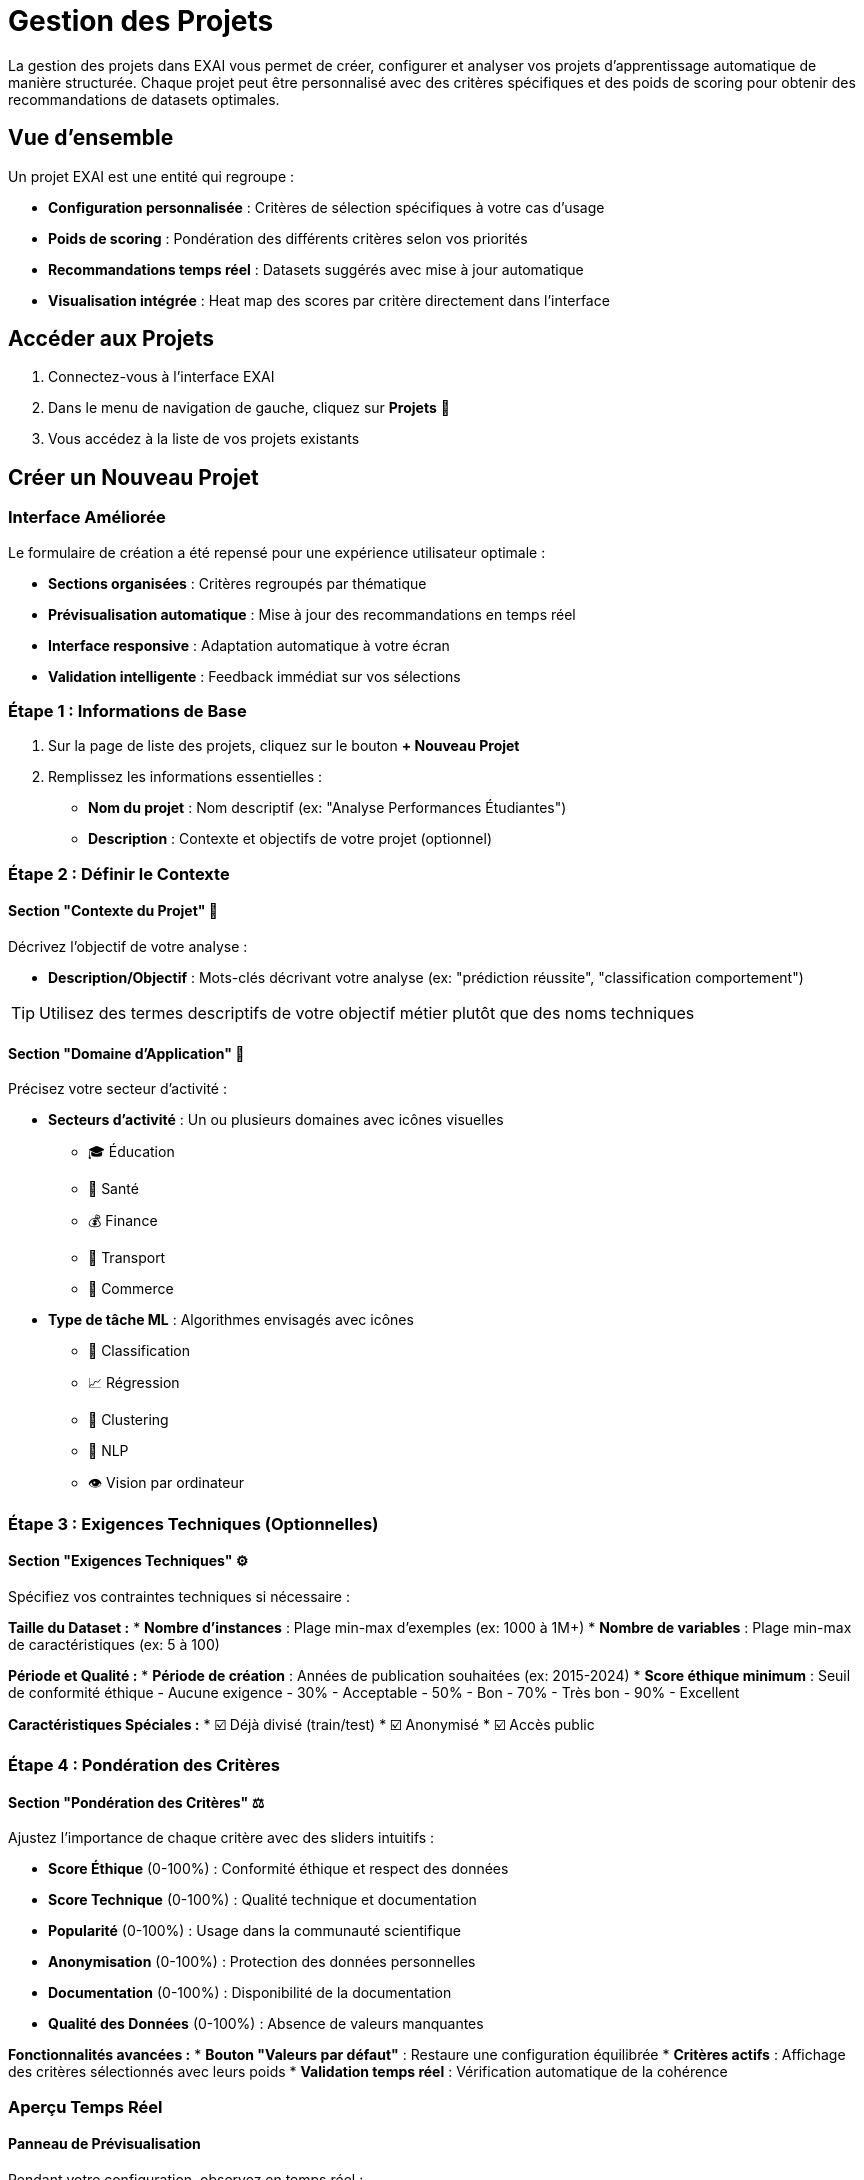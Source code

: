= Gestion des Projets

La gestion des projets dans EXAI vous permet de créer, configurer et analyser vos projets d'apprentissage automatique de manière structurée. Chaque projet peut être personnalisé avec des critères spécifiques et des poids de scoring pour obtenir des recommandations de datasets optimales.

== Vue d'ensemble

Un projet EXAI est une entité qui regroupe :

* **Configuration personnalisée** : Critères de sélection spécifiques à votre cas d'usage
* **Poids de scoring** : Pondération des différents critères selon vos priorités  
* **Recommandations temps réel** : Datasets suggérés avec mise à jour automatique
* **Visualisation intégrée** : Heat map des scores par critère directement dans l'interface

== Accéder aux Projets

. Connectez-vous à l'interface EXAI
. Dans le menu de navigation de gauche, cliquez sur *Projets* 📁
. Vous accédez à la liste de vos projets existants

== Créer un Nouveau Projet

=== Interface Améliorée

Le formulaire de création a été repensé pour une expérience utilisateur optimale :

* **Sections organisées** : Critères regroupés par thématique
* **Prévisualisation automatique** : Mise à jour des recommandations en temps réel
* **Interface responsive** : Adaptation automatique à votre écran
* **Validation intelligente** : Feedback immédiat sur vos sélections

=== Étape 1 : Informations de Base

. Sur la page de liste des projets, cliquez sur le bouton *+ Nouveau Projet*
. Remplissez les informations essentielles :
   * **Nom du projet** : Nom descriptif (ex: "Analyse Performances Étudiantes")
   * **Description** : Contexte et objectifs de votre projet (optionnel)

=== Étape 2 : Définir le Contexte

==== Section "Contexte du Projet" 🎯

Décrivez l'objectif de votre analyse :

* **Description/Objectif** : Mots-clés décrivant votre analyse (ex: "prédiction réussite", "classification comportement")

TIP: Utilisez des termes descriptifs de votre objectif métier plutôt que des noms techniques

==== Section "Domaine d'Application" 🏢

Précisez votre secteur d'activité :

* **Secteurs d'activité** : Un ou plusieurs domaines avec icônes visuelles
  - 🎓 Éducation
  - 🏥 Santé  
  - 💰 Finance
  - 🚗 Transport
  - 🛒 Commerce

* **Type de tâche ML** : Algorithmes envisagés avec icônes
  - 🎯 Classification
  - 📈 Régression
  - 🔄 Clustering
  - 💬 NLP
  - 👁️ Vision par ordinateur

=== Étape 3 : Exigences Techniques (Optionnelles)

==== Section "Exigences Techniques" ⚙️

Spécifiez vos contraintes techniques si nécessaire :

**Taille du Dataset :**
* **Nombre d'instances** : Plage min-max d'exemples (ex: 1000 à 1M+)
* **Nombre de variables** : Plage min-max de caractéristiques (ex: 5 à 100)

**Période et Qualité :**
* **Période de création** : Années de publication souhaitées (ex: 2015-2024)
* **Score éthique minimum** : Seuil de conformité éthique
  - Aucune exigence
  - 30% - Acceptable
  - 50% - Bon  
  - 70% - Très bon
  - 90% - Excellent

**Caractéristiques Spéciales :**
* ☑️ Déjà divisé (train/test)
* ☑️ Anonymisé
* ☑️ Accès public

=== Étape 4 : Pondération des Critères

==== Section "Pondération des Critères" ⚖️

Ajustez l'importance de chaque critère avec des sliders intuitifs :

* **Score Éthique** (0-100%) : Conformité éthique et respect des données
* **Score Technique** (0-100%) : Qualité technique et documentation  
* **Popularité** (0-100%) : Usage dans la communauté scientifique
* **Anonymisation** (0-100%) : Protection des données personnelles
* **Documentation** (0-100%) : Disponibilité de la documentation
* **Qualité des Données** (0-100%) : Absence de valeurs manquantes

**Fonctionnalités avancées :**
* **Bouton "Valeurs par défaut"** : Restaure une configuration équilibrée
* **Critères actifs** : Affichage des critères sélectionnés avec leurs poids
* **Validation temps réel** : Vérification automatique de la cohérence

=== Aperçu Temps Réel

==== Panneau de Prévisualisation

Pendant votre configuration, observez en temps réel :

**Compteur Dynamique :**
* Nombre de datasets trouvés avec vos critères
* Mise à jour automatique à chaque modification

**Top 3 Recommandations :**
* Affichage des 3 meilleurs datasets
* Informations essentielles : nom, objectif, taille
* Score de compatibilité visuel avec codes couleur

**Feedback Visuel :**
* 🔍 Calcul des recommandations (spinner)
* ❌ Aucun dataset trouvé (guidance pour ajuster)
* ✅ Résultats trouvés (aperçu des recommendations)

IMPORTANT: L'aperçu se met à jour automatiquement avec un délai de 800ms pour éviter trop d'appels serveur.

=== Heat Map Intégrée

==== Visualisation Avancée

Une heat map apparaît automatiquement sous le formulaire quand des résultats sont disponibles :

**Caractéristiques :**
* **Légende colorée** : Du rouge (faible) au bleu (excellent)
* **Datasets en lignes** : Noms et métadonnées essentielles
* **Critères en colonnes** : Avec poids associés affichés
* **Cellules interactives** : Hover pour détails, scores exacts
* **Score total** : Colonne finale avec couleur correspondante

**Interactivité :**
* **Tooltips** : Informations détaillées au survol
* **Zoom au survol** : Effet visuel sur les cellules
* **Responsive** : Adapté aux écrans mobiles et tablettes

=== Étape 5 : Sauvegarde

. Vérifiez la configuration dans l'aperçu
. Consultez la heat map pour valider la pertinence
. Cliquez sur *Créer le Projet*
. Redirection automatique vers la vue détaillée du projet

== Modifications et Mises à Jour

=== Edition Simplifiée

L'interface d'édition conserve toutes les fonctionnalités :

* **Formulaire pré-rempli** : Valeurs existantes chargées automatiquement
* **Aperçu mis à jour** : Changements visibles en temps réel
* **Sauvegarde intelligente** : Seules les modifications sont sauvegardées

=== Optimisations Performance

**Debouncing Automatique :**
* Évite les appels API excessifs
* Interface fluide sans "tremblements"
* Mise à jour optimisée des recommandations

**Gestion des États :**
* Indicateurs de chargement appropriés
* Gestion d'erreurs avec messages clairs
* Validation côté client et serveur

== Bonnes Pratiques Mises à Jour

=== Configuration des Critères

**Approche Progressive :**
. Commencez par le contexte et le domaine (essentiels)
. Ajoutez les exigences techniques si nécessaires
. Ajustez les poids selon l'aperçu obtenu

**Optimisation des Résultats :**
* **Observez l'aperçu** : Ajustez si trop ou pas assez de résultats
* **Utilisez la heat map** : Identifiez les patterns de scoring
* **Testez différents poids** : Voyez l'impact sur les recommandations

=== Analyse Visuelle

**Lecture de la Heat Map :**
* **Colonnes uniformes** : Tous les datasets se valent sur ce critère
* **Lignes contrastées** : Dataset avec des forces/faiblesses marquées
* **Patterns diagonaux** : Corrélation entre critères

**Prise de Décision :**
* **Score total élevé** ≠ toujours meilleur choix
* **Analysez par critère** : Vérifiez la cohérence avec vos priorités
* **Considérez le contexte** : Métadonnées au-delà des scores

== Dépannage Amélioré

=== Problèmes d'Interface

**Aperçu qui ne se charge pas :**
* Vérifiez votre connexion internet
* Attendez la fin du delai de debouncing (800ms)
* Rafraîchissez la page si l'erreur persiste

**Heat map vide :**
* Assurez-vous d'avoir des poids définis (> 0%)
* Vérifiez qu'il y a des datasets dans l'aperçu
* Les datasets sans données peuvent ne pas apparaître

=== Optimisation des Résultats

**Trop de résultats :**
* Ajoutez des critères techniques plus restrictifs
* Augmentez le score éthique minimum
* Spécifiez une plage d'années plus restreinte

**Pas assez de résultats :**
* Élargissez les plages numériques (instances, features)
* Réduisez le score éthique minimum
* Supprimez des critères optionnels (cases à cocher)

Pour plus d'assistance technique, consultez le xref:dev-guide/index.adoc[Guide Développeur] ou contactez le support. 